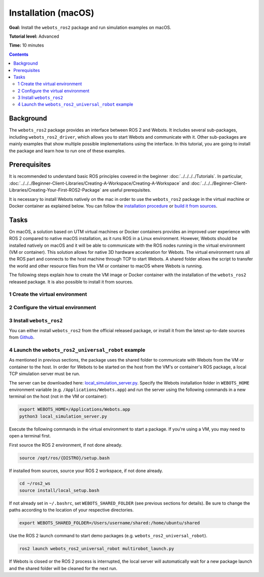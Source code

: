 Installation (macOS)
====================

**Goal:** Install the ``webots_ros2`` package and run simulation examples on macOS.

**Tutorial level:** Advanced

**Time:** 10 minutes

.. contents:: Contents
   :depth: 2
   :local:

Background
----------

The ``webots_ros2`` package provides an interface between ROS 2 and Webots.
It includes several sub-packages, including ``webots_ros2_driver``, which allows you to start Webots and communicate with it.
Other sub-packages are mainly examples that show multiple possible implementations using the interface.
In this tutorial, you are going to install the package and learn how to run one of these examples.

Prerequisites
-------------

It is recommended to understand basic ROS principles covered in the beginner :doc:`../../../../Tutorials`.
In particular, :doc:`../../../Beginner-Client-Libraries/Creating-A-Workspace/Creating-A-Workspace` and :doc:`../../../Beginner-Client-Libraries/Creating-Your-First-ROS2-Package` are useful prerequisites.

It is necessary to install Webots natively on the mac in order to use the ``webots_ros2`` package in the virtual machine or Docker container as explained below.
You can follow the `installation procedure <https://cyberbotics.com/doc/guide/installation-procedure>`_ or `build it from sources <https://github.com/cyberbotics/webots/wiki/macOS-installation/>`_.

Tasks
-----

On macOS, a solution based on UTM virtual machines or Docker containers provides an improved user experience with ROS 2 compared to native macOS installation, as it runs ROS in a Linux environment.
However, Webots should be installed natively on macOS and it will be able to communicate with the ROS nodes running in the virtual environment (VM or container).
This solution allows for native 3D hardware acceleration for Webots.
The virtual environment runs all the ROS part and connects to the host machine through TCP to start Webots.
A shared folder allows the script to transfer the world and other resource files from the VM or container to macOS where Webots is running.

The following steps explain how to create the VM image or Docker container with the installation of the ``webots_ros2`` released package.
It is also possible to install it from sources.

1 Create the virtual environment
^^^^^^^^^^^^^^^^^^^^^^^^^^^^^^^^

.. tabs::

    .. group-tab:: Virtual machine

      Install UTM on your macOS machine.
      The link can be found on the `official UTM website <https://mac.getutm.app/>`_.

      Download the .iso image of `Ubuntu 22.04 <https://cdimage.ubuntu.com/jammy/daily-live/current/>`_ for Humble and Rolling or `Ubuntu 20.04 <https://cdimage.ubuntu.com/focal/daily-live/pending/>`_ for Foxy.
      Be sure to download the image corresponding to your CPU architecture.

      In the UTM software:

      * Create a new image and choose ``Virtualize`` option.
      * Select the ISO image you have downloaded in the ``Boot ISO Image`` field.
      * Leave all hardware settings at default (including hardware acceleration disabled).
      * In the ``Shared Directory`` window, select a folder that will be used by ``webots_ros2`` to transfer all the Webots assets to the host.
        In this example, the selected folder is ``/Users/username/shared``.
      * Leave all the remaining parameters as default.
      * Start the VM.
        Note that you can select another shared folder each time you start the VM.
      * During the first launch of the VM, install Ubuntu and choose a username for your account. In this example, the username is ``ubuntu``.
      * Once Ubuntu is installed, close the VM, remove the iso image from the CD/DVD field and restart the VM.

    .. group-tab:: Docker container

      Install Docker Desktop for Mac on your macOS machine.
      The link can be found on the `Docker website <https://docs.docker.com/desktop/install/mac-install/>`_.

      Pull a Docker image for ROS.
      This tutorial uses the latest `ROS Base <https://hub.docker.com/layers/library/ros/latest/images/sha256-52e27b46c352d7ee113f60b05590bb089628a17ef648fff6992ca363c5e14945?context=explore>`_ image.

2 Configure the virtual environment
^^^^^^^^^^^^^^^^^^^^^^^^^^^^^^^^^^^

.. tabs::

    .. group-tab:: Virtual machine

      In this section, ROS 2 is installed in the VM and the shared folder is configured.
      The following instructions and commands are all run inside the VM.

      * Open a terminal in the started VM and install the ROS 2 distribution you need by following the instructions in :doc:`../../../../Installation/Ubuntu-Install-Debians`:
      * Create a folder in the VM to use as a shared folder.
        In this example, the shared folder in the VM is ``/home/ubuntu/shared``.

        .. code-block:: console

            mkdir /home/ubuntu/shared

      * To mount this folder to the host, execute the following command.
        Don't forget to modify the path to the shared folder, if it is different in your case.

        .. code-block:: console

            sudo mount -t 9p -o trans=virtio share /home/ubuntu/shared -oversion=9p2000.L

      * To automatically mount this folder to the host when starting the VM, add the following line to ``/etc/fstab``.
        Don't forget to modify the path to the shared folder, if it is different in your case.

        .. code-block:: console

            share	/home/ubuntu/shared	9p	trans=virtio,version=9p2000.L,rw,_netdev,nofail	0	0

      * The environment variable ``WEBOTS_SHARED_FOLDER`` must always be set in order for the package to work properly in the VM.
        This variable specifies the location of the shared folder that is used to exchange data between the host machine and the virtual machine (VM) to the ``webots_ros2`` package.
        The value to use for this variable should be in the format of ``<host shared folder>:<VM shared folder>``, where ``<host shared folder>`` is the path to the shared folder on the host machine and ``<VM shared folder>`` is the path to the same shared folder on the VM.

        In this example:

        .. code-block:: console

          export WEBOTS_SHARED_FOLDER=/Users/username/shared:/home/ubuntu/shared

        You can add this command line to the ``~/.bashrc`` file to automatically set this environment variable when starting a new terminal.

    .. group-tab:: Docker container

        In this section, the ROS 2 image is installed.
        The following instructions and commands are all run on the host machine.

        * Create a folder to use as a shared folder.
          In this example, the shared folder on macOS is ``/Users/username/shared``, where ``username`` is your actual username.

          .. code-block:: console

            mkdir /Users/username/shared

        * Start a new ROS 2 container with a bind mount for the shared directory you created in the previous step.
          The shared directory will be located at ``/root/shared`` inside the container.

          .. code-block:: console

            docker run -it --mount type=bind,src=/Users/username/shared,target=/root/shared ros:latest

        * The environment variable ``WEBOTS_SHARED_FOLDER`` must always be set in order for the package to work properly in the Docker container.
          This variable specifies the location of the shared folder that is used to exchange data between the host machine and the container to the ``webots_ros2`` package.
          The value to use for this variable should be in the format of ``<host shared folder>:<container shared folder>``, where ``<host shared folder>`` is the path to the shared folder on the host machine and ``<container shared folder>`` is the path to the same shared folder on the Docker container.

          In this example:

          .. code-block:: console

            export WEBOTS_SHARED_FOLDER=/Users/username/shared:/root/shared


3 Install ``webots_ros2``
^^^^^^^^^^^^^^^^^^^^^^^^^

You can either install ``webots_ros2`` from the official released package, or install it from the latest up-to-date sources from `Github <https://github.com/cyberbotics/webots_ros2>`_.

.. tabs::

    .. group-tab:: Install ``webots_ros2`` distributed package

        Run the following command in the VM or container terminal.
        If you're using the container, you don't need to use ``sudo`` because the container's user is ``root``.

        .. code-block:: console

            sudo apt-get install ros-{DISTRO}-webots-ros2

    .. group-tab:: Install ``webots_ros2`` from sources

        Install git.
        If you're using the container, you don't need to use ``sudo`` because the container's user is ``root``.

        .. code-block:: console

            sudo apt-get install git

        Create a ROS 2 workspace with its ``src`` directory.

        .. code-block:: console

            mkdir -p ~/ros2_ws/src

        Source the ROS 2 environment.

        .. code-block:: console

            source /opt/ros/{DISTRO}/setup.bash

        Retrieve the sources from Github.

        .. code-block:: console

            cd ~/ros2_ws
            git clone --recurse-submodules https://github.com/cyberbotics/webots_ros2.git src/webots_ros2

        Install the package dependencies.

        .. code-block:: console

            sudo apt install python3-pip python3-rosdep python3-colcon-common-extensions
            sudo rosdep init && rosdep update
            rosdep install --from-paths src --ignore-src --rosdistro {DISTRO}

        Build the package using ``colcon``.

        .. code-block:: console

            colcon build

        Source this workspace.

        .. code-block:: console

            source install/local_setup.bash

4 Launch the ``webots_ros2_universal_robot`` example
^^^^^^^^^^^^^^^^^^^^^^^^^^^^^^^^^^^^^^^^^^^^^^^^^^^^

As mentioned in previous sections, the package uses the shared folder to communicate with Webots from the VM or container to the host.
In order for Webots to be started on the host from the VM's or container's ROS package, a local TCP simulation server must be run.

The server can be downloaded here: `local_simulation_server.py <https://github.com/cyberbotics/webots-server/blob/main/local_simulation_server.py>`_.
Specify the Webots installation folder in ``WEBOTS_HOME`` environment variable (e.g. ``/Applications/Webots.app``) and run the server using the following commands in a new terminal on the host (not in the VM or container):

.. code-block:: console

        export WEBOTS_HOME=/Applications/Webots.app
        python3 local_simulation_server.py


Execute the following commands in the virtual environment to start a package.
If you're using a VM, you may need to open a terminal first.

First source the ROS 2 environment, if not done already.

.. code-block:: console

        source /opt/ros/{DISTRO}/setup.bash

If installed from sources, source your ROS 2 workspace, if not done already.

.. code-block:: console

        cd ~/ros2_ws
        source install/local_setup.bash

If not already set in ``~/.bashrc``, set ``WEBOTS_SHARED_FOLDER`` (see previous sections for details).
Be sure to change the paths according to the location of your respective directories.

.. code-block:: console

        export WEBOTS_SHARED_FOLDER=/Users/username/shared:/home/ubuntu/shared

Use the ROS 2 launch command to start demo packages (e.g. ``webots_ros2_universal_robot``).

.. code-block:: console

        ros2 launch webots_ros2_universal_robot multirobot_launch.py

If Webots is closed or the ROS 2 process is interrupted, the local server will automatically wait for a new package launch and the shared folder will be cleaned for the next run.
